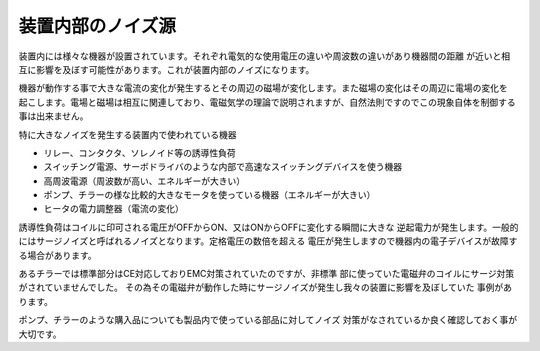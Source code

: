 装置内部のノイズ源
============================

装置内には様々な機器が設置されています。それぞれ電気的な使用電圧の違いや周波数の違いがあり機器間の距離
が近いと相互に影響を及ぼす可能性があります。これが装置内部のノイズになります。

機器が動作する事で大きな電流の変化が発生するとその周辺の磁場が変化します。また磁場の変化はその周辺に電場の変化を
起こします。電場と磁場は相互に関連しており、電磁気学の理論で説明されますが、自然法則ですのでこの現象自体を制御する
事は出来ません。

特に大きなノイズを発生する装置内で使われている機器

.. index:: 誘導性負荷 
.. index:: サージノイズ 

- リレー、コンタクタ、ソレノイド等の誘導性負荷
- スイッチング電源、サーボドライバのような内部で高速なスイッチングデバイスを使う機器
- 高周波電源（周波数が高い、エネルギーが大きい）
- ポンプ、チラーの様な比較的大きなモータを使っている機器（エネルギーが大きい）
- ヒータの電力調整器（電流の変化）

誘導性負荷はコイルに印可される電圧がOFFからON、又はONからOFFに変化する瞬間に大きな
逆起電力が発生します。一般的にはサージノイズと呼ばれるノイズとなります。定格電圧の数倍を超える
電圧が発生しますので機器内の電子デバイスが故障する場合があります。

あるチラーでは標準部分はCE対応しておりEMC対策されていたのですが、非標準
部に使っていた電磁弁のコイルにサージ対策がされていませんでした。
その為その電磁弁が動作した時にサージノイズが発生し我々の装置に影響を及ぼしていた
事例があります。

ポンプ、チラーのような購入品についても製品内で使っている部品に対してノイズ
対策がなされているか良く確認しておく事が大切です。
